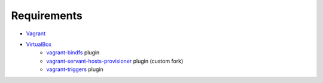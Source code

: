 Requirements
============

* `Vagrant <https://www.vagrantup.com/>`_
* `VirtualBox <https://www.virtualbox.org/>`_
    * `vagrant-bindfs <https://github.com/gael-ian/vagrant-bindfs/>`_ plugin
    * `vagrant-servant-hosts-provisioner <https://github.com/frdmn/vagrant-servant-hosts-provisioner/>`_ plugin (custom fork)
    * `vagrant-triggers <https://github.com/emyl/vagrant-triggers/>`_ plugin
